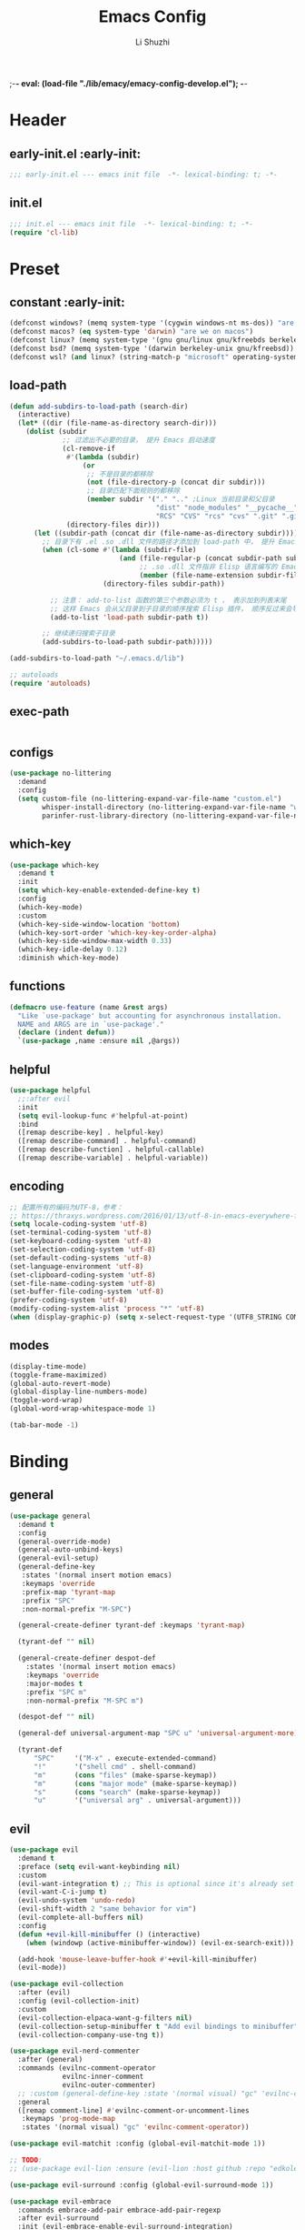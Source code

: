 ;-*- eval: (load-file "./lib/emacy/emacy-config-develop.el");   -*-
#+TITLE: Emacs Config
#+AUTHOR: Li Shuzhi
#+STARTUP: show2levels
#+STARTUP: noindent
#+FILETAGS: :emacy:config:emacs:emacs-lisp:
#+PROPERTY: header-args :tangle init.el :noweb yes :session init
#+AUTO_TANGLE: t

* Header
** early-init.el :early-init:
#+BEGIN_SRC emacs-lisp :tangle early-init.el
  ;;; early-init.el --- emacs init file  -*- lexical-binding: t; -*-
#+END_SRC

** init.el
#+BEGIN_SRC emacs-lisp
  ;;; init.el --- emacs init file  -*- lexical-binding: t; -*-
  (require 'cl-lib)
#+END_SRC

* Preset
** constant :early-init:
#+BEGIN_SRC emacs-lisp :tangle early-init.el
  (defconst windows? (memq system-type '(cygwin windows-nt ms-dos)) "are we on windows")
  (defconst macos? (eq system-type 'darwin) "are we on macos")
  (defconst linux? (memq system-type '(gnu gnu/linux gnu/kfreebds berkeley-unix)) "are we on linux")
  (defconst bsd? (memq system-type '(darwin berkeley-unix gnu/kfreebsd)) "are we on bsd")
  (defconst wsl? (and linux? (string-match-p "microsoft" operating-system-release)) "are we on wsl")
#+END_SRC

** load-path
#+BEGIN_SRC emacs-lisp
  (defun add-subdirs-to-load-path (search-dir)
    (interactive)
    (let* ((dir (file-name-as-directory search-dir)))
      (dolist (subdir
               ;; 过滤出不必要的目录， 提升 Emacs 启动速度
               (cl-remove-if
                #'(lambda (subdir)
                    (or
                     ;; 不是目录的都移除
                     (not (file-directory-p (concat dir subdir)))
                     ;; 目录匹配下面规则的都移除
                     (member subdir '("." ".." ;Linux 当前目录和父目录
                                      "dist" "node_modules" "__pycache__" ;语言相关的模块目录
                                      "RCS" "CVS" "rcs" "cvs" ".git" ".github")))) ;版本控制目录
                (directory-files dir)))
        (let ((subdir-path (concat dir (file-name-as-directory subdir))))
          ;; 目录下有 .el .so .dll 文件的路径才添加到 load-path 中， 提升 Emacs 启动速度
          (when (cl-some #'(lambda (subdir-file)
                             (and (file-regular-p (concat subdir-path subdir-file))
                                  ;; .so .dll 文件指非 Elisp 语言编写的 Emacs 动态库
                                  (member (file-name-extension subdir-file) '("el" "so" "dll"))))
                         (directory-files subdir-path))
          
            ;; 注意： add-to-list 函数的第三个参数必须为 t ， 表示加到列表末尾
            ;; 这样 Emacs 会从父目录到子目录的顺序搜索 Elisp 插件， 顺序反过来会导致 Emacs 无法正常启动
            (add-to-list 'load-path subdir-path t))

          ;; 继续递归搜索子目录
          (add-subdirs-to-load-path subdir-path)))))

  (add-subdirs-to-load-path "~/.emacs.d/lib")

  ;; autoloads
  (require 'autoloads)
#+END_SRC

** exec-path
#+BEGIN_SRC emacs-lisp

#+END_SRC

** configs
#+BEGIN_SRC emacs-lisp
  (use-package no-littering
    :demand
    :config
    (setq custom-file (no-littering-expand-var-file-name "custom.el")
          whisper-install-directory (no-littering-expand-var-file-name "whisper")
          parinfer-rust-library-directory (no-littering-expand-var-file-name "parinfer-rust/")))
#+END_SRC

** which-key
#+BEGIN_SRC emacs-lisp
  (use-package which-key
    :demand t
    :init
    (setq which-key-enable-extended-define-key t)
    :config
    (which-key-mode)
    :custom
    (which-key-side-window-location 'bottom)
    (which-key-sort-order 'which-key-key-order-alpha)
    (which-key-side-window-max-width 0.33)
    (which-key-idle-delay 0.12)
    :diminish which-key-mode)
#+END_SRC

** functions
#+BEGIN_SRC emacs-lisp
  (defmacro use-feature (name &rest args)
    "Like `use-package' but accounting for asynchronous installation.
    NAME and ARGS are in `use-package'."
    (declare (indent defun))
    `(use-package ,name :ensure nil ,@args))
#+END_SRC

** helpful
#+BEGIN_SRC emacs-lisp
  (use-package helpful
    ;;:after evil
    :init
    (setq evil-lookup-func #'helpful-at-point)
    :bind
    ([remap describe-key] . helpful-key)
    ([remap describe-command] . helpful-command)
    ([remap describe-function] . helpful-callable)
    ([remap describe-variable] . helpful-variable))
#+END_SRC

** encoding
#+BEGIN_SRC emacs-lisp
  ;; 配置所有的编码为UTF-8，参考：
  ;; https://thraxys.wordpress.com/2016/01/13/utf-8-in-emacs-everywhere-forever/
  (setq locale-coding-system 'utf-8)
  (set-terminal-coding-system 'utf-8)
  (set-keyboard-coding-system 'utf-8)
  (set-selection-coding-system 'utf-8)
  (set-default-coding-systems 'utf-8)
  (set-language-environment 'utf-8)
  (set-clipboard-coding-system 'utf-8)
  (set-file-name-coding-system 'utf-8)
  (set-buffer-file-coding-system 'utf-8)
  (prefer-coding-system 'utf-8)
  (modify-coding-system-alist 'process "*" 'utf-8)
  (when (display-graphic-p) (setq x-select-request-type '(UTF8_STRING COMPOUND_TEXT TEXT STRING)))
#+END_SRC

** modes
#+BEGIN_SRC emacs-lisp
  (display-time-mode)
  (toggle-frame-maximized)
  (global-auto-revert-mode)
  (global-display-line-numbers-mode)
  (toggle-word-wrap)
  (global-word-wrap-whitespace-mode 1)

  (tab-bar-mode -1)
#+END_SRC

* Binding
** general
#+BEGIN_SRC emacs-lisp
  (use-package general
    :demand t
    :config
    (general-override-mode)
    (general-auto-unbind-keys)
    (general-evil-setup)
    (general-define-key
     :states '(normal insert motion emacs)
     :keymaps 'override
     :prefix-map 'tyrant-map
     :prefix "SPC"
     :non-normal-prefix "M-SPC")

    (general-create-definer tyrant-def :keymaps 'tyrant-map)

    (tyrant-def "" nil)

    (general-create-definer despot-def
      :states '(normal insert motion emacs)
      :keymaps 'override
      :major-modes t
      :prefix "SPC m"
      :non-normal-prefix "M-SPC m")

    (despot-def "" nil)

    (general-def universal-argument-map "SPC u" 'universal-argument-more)

    (tyrant-def
        "SPC"     '("M-x" . execute-extended-command)
        "!"       '("shell cmd" . shell-command)
        "m"       (cons "files" (make-sparse-keymap))
        "m"       (cons "major mode" (make-sparse-keymap))
        "s"       (cons "search" (make-sparse-keymap))
        "u"       '("universal arg" . universal-argument)))
#+END_SRC

** evil
#+BEGIN_SRC emacs-lisp
  (use-package evil
    :demand t
    :preface (setq evil-want-keybinding nil)
    :custom
    (evil-want-integration t) ;; This is optional since it's already set to t by default.
    (evil-want-C-i-jump t)
    (evil-undo-system 'undo-redo)
    (evil-shift-width 2 "same behavior for vim")
    (evil-complete-all-buffers nil)
    :config
    (defun +evil-kill-minibuffer () (interactive)
      (when (windowp (active-minibuffer-window)) (evil-ex-search-exit)))

    (add-hook 'mouse-leave-buffer-hook #'+evil-kill-minibuffer)
    (evil-mode))

  (use-package evil-collection
    :after (evil)
    :config (evil-collection-init)
    :custom
    (evil-collection-elpaca-want-g-filters nil)
    (evil-collection-setup-minibuffer t "Add evil bindings to minibuffer")
    (evil-collection-company-use-tng t))

  (use-package evil-nerd-commenter
    :after (general)
    :commands (evilnc-comment-operator
               evilnc-inner-comment
               evilnc-outer-commenter)
    ;; :custom (general-define-key :state '(normal visual) "gc" 'evilnc-comment-operator)
    :general
    ([remap comment-line] #'evilnc-comment-or-uncomment-lines
     :keymaps 'prog-mode-map
     :states '(normal visual) "gc" 'evilnc-comment-operator))

  (use-package evil-matchit :config (global-evil-matchit-mode 1))

  ;; TODO:
  ;; (use-package evil-lion :ensure (evil-lion :host github :repo "edkolev/evil-lion" :files ("*" (:exclude ".git"))) :config (evil-lion-mode))

  (use-package evil-surround :config (global-evil-surround-mode 1))

  (use-package evil-embrace
    :commands embrace-add-pair embrace-add-pair-regexp
    :after evil-surround
    :init (evil-embrace-enable-evil-surround-integration)
    :config (setq evil-embrace-show-help nil)
    :hook (org-mode . embrace-org-mode-hook)
    :hook (emace-lisp-mode . embrace-emacs-lisp-mode-hook))

  (use-package evil-escape
    :commands evil-escape
    :init
    (setq evil-escape-excluded-states '(normal visual multiedit emacs motion)
          evil-escape-excluded-major-modes '(treemacs-mode vterm-mode))
    (evil-define-key '(insert replace visual operator) 'global "\C-g" #'evil-escape))

  (use-package evil-exchange :config (evil-exchange-install))

  (use-package evil-traces :after evil :config (evil-traces-use-diff-faces) (evil-traces-mode))

  (use-package evil-snipe
    :after evil
    :demand
    :config
    (evil-snipe-mode +1)
    (evil-snipe-override-mode +1))

  (use-package evil-iedit-state
    :general
    (tyrant-def
      "s e" '(evil-iedit-state/iedit-mode :wk "iedit")
      "s q" '(evil-iedit-state/quit-iedit-mode :wk "quit iedit")))
#+END_SRC

* UI
** default
  禁止展示菜单栏、工具栏和纵向滚动条
  禁止菜单栏、工具栏、滚动条模式，禁止启动屏幕和文件对话框
  禁止自动缩放窗口先
  在这个阶段不编译
#+BEGIN_SRC emacs-lisp :tangle early-init.el
  (menu-bar-mode -1)
  (tool-bar-mode -1)
  (scroll-bar-mode -1)

  (push '(menu-bar-lines . 0) default-frame-alist)
  (push '(tool-bar-lines . 0) default-frame-alist)
  (push '(vertical-scroll-bars) default-frame-alist)

  (setq frame-inhibit-implied-resize t)
  (setq inhibit-splash-screen t)
  (setq use-file-dialog nil)

  (setq comp-deferred-compilation nil)
#+END_SRC

#+BEGIN_SRC emacs-lisp
  ;; 禁用一些GUI特性
  (setq use-dialog-box nil)               ; 鼠标操作不使用对话框
  (setq inhibit-default-init t)           ; 不加载 `default' 库
  (setq inhibit-startup-screen t)         ; 不加载启动画面
  (setq inhibit-startup-message t)        ; 不加载启动消息
  (setq inhibit-startup-buffer-menu t)    ; 不显示缓冲区列表

  ;; 设置自动折行宽度为80个字符，默认值为70
  (setq-default fill-column 80)

  ;; 设置大文件阈值为100MB，默认10MB
  (setq large-file-warning-threshold 100000000)

  ;; 以16进制显示字节数
  (setq display-raw-bytes-as-hex t)
  ;; 有输入时禁止 `fontification' 相关的函数钩子，能让滚动更顺滑
  (setq redisplay-skip-fontification-on-input t)

  ;; 禁止响铃
  (setq ring-bell-function 'ignore)

  ;; 在光标处而非鼠标所在位置粘贴
  (setq mouse-yank-at-point t)

  ;; 拷贝粘贴设置
  (setq select-enable-primary nil)        ; 选择文字时不拷贝
  (setq select-enable-clipboard t)        ; 拷贝时使用剪贴板

  ;; 鼠标滚动设置
  (setq scroll-step 2)
  (setq scroll-margin 2)
  (setq hscroll-step 2)
  (setq hscroll-margin 2)
  (setq scroll-conservatively 101)
  (setq scroll-up-aggressively 0.01)
  (setq scroll-down-aggressively 0.01)
  (setq scroll-preserve-screen-position 'always)

  ;; 对于高的行禁止自动垂直滚动
  (setq auto-window-vscroll nil)

  ;; 设置新分屏打开的位置的阈值
  (setq split-width-threshold (assoc-default 'width default-frame-alist))
  (setq split-height-threshold nil)

  ;; TAB键设置，在Emacs里不使用TAB键，所有的TAB默认为4个空格
  (setq-default indent-tabs-mode nil)
  (setq-default tab-width 4)

  ;; yes或no提示设置，通过下面这个函数设置当缓冲区名字匹配到预设的字符串时自动回答yes
  (setq original-y-or-n-p 'y-or-n-p)
  (defalias 'original-y-or-n-p (symbol-function 'y-or-n-p))
  (defun default-yes-sometimes (prompt)
    "automatically say y when buffer name match following string"
    (if (or (string-match "has a running process" prompt)
            (string-match "does not exist; create" prompt)
            (string-match "modified; kill anyway" prompt)
            (string-match "Delete buffer using" prompt)
            (string-match "Kill buffer of" prompt)
            (string-match "still connected.  Kill it?" prompt)
            (string-match "Shutdown the client's kernel" prompt)
            (string-match "kill them and exit anyway" prompt)
            (string-match "Revert buffer from file" prompt)
            (string-match "Kill Dired buffer of" prompt)
            (string-match "delete buffer using" prompt)
            (string-match "Kill all pass entry" prompt)
            (string-match "for all cursors" prompt)
            (string-match "Do you want edit the entry" prompt))
        t
        (original-y-or-n-p prompt)))
  (defalias 'yes-or-no-p 'default-yes-sometimes)
  (defalias 'y-or-n-p 'default-yes-sometimes)

  ;; 设置剪贴板历史长度300，默认为60
  (setq kill-ring-max 200)

  ;; 在剪贴板里不存储重复内容
  (setq kill-do-not-save-duplicates t)

  ;; 设置位置记录长度为6，默认为16
  ;; 可以使用 `counsel-mark-ring' or `consult-mark' (C-x j) 来访问光标位置记录
  ;; 使用 C-x C-SPC 执行 `pop-global-mark' 直接跳转到上一个全局位置处
  ;; 使用 C-u C-SPC 跳转到本地位置处
  (setq mark-ring-max 6)
  (setq global-mark-ring-max 6)

  ;; 设置 emacs-lisp 的限制
  (setq max-lisp-eval-depth 10000)        ; 默认值为 800
  (setq max-specpdl-size 10000)           ; 默认值为 1600

  ;; 启用 `list-timers', `list-threads' 这两个命令
  (put 'list-timers 'disabled nil)
  (put 'list-threads 'disabled nil)

  ;; 在命令行里支持鼠标
  (xterm-mouse-mode 1)

  ;; 退出Emacs时进行确认
  ;; (setq confirm-kill-emacs 'y-or-n-p)

  ;; 在模式栏上显示当前光标的列号
  (column-number-mode t)
#+END_SRC

** fonts
*** fontaine
#+BEGIN_SRC emacs-lisp
  (use-package fontaine
    :when (display-graphic-p)
    ;; :hook (kill-emacs . fontaine-store-latest-preset)
    :config
    (setq fontaine-latest-state-file
          (locate-user-emacs-file "etc/fontaine-latest-state.eld"))
    (setq fontaine-presets
          '((regular
             :default-height 140
             :default-weight regular
             :fixed-pitch-height 1.0
             :variable-pitch-height 1.0
             )
            (large
             :default-height 180
             :default-weight normal
             :fixed-pitch-height 1.0
             :variable-pitch-height 1.05
             )
            (t
             :default-family "Source Code Pro"
             :fixed-pitch-family "Source Code Pro"
             :variable-pitch-family "Source Code Pro"
             :italic-family "Source Code Pro"
             :variable-pitch-weight normal
             :bold-weight normal
             :italic-slant italic
             :line-spacing 0.1)
            ))
    ;; (fontaine-set-preset (or (fontaine-restore-latest-preset) 'regular))
    (fontaine-set-preset 'regular)

    ;; set emoji font
    (set-fontset-font
     t
     (if (version< emacs-version "28.1")
         '(#x1f300 . #x1fad0)
       'emoji)
     (cond
      ((member "Noto Emoji" (font-family-list)) "Noto Emoji")
      ((member "Symbola" (font-family-list)) "Symbola")
      ((member "Apple Color Emoji" (font-family-list)) "Apple Color Emoji")
      ((member "Noto Color Emoji" (font-family-list)) "Noto Color Emoji")
      ((member "Segoe UI Emoji" (font-family-list)) "Segoe UI Emoji")
      ))

    ;; set Chinese font
    (dolist (charset '(kana han symbol cjk-misc bopomofo))
      (set-fontset-font
       (frame-parameter nil 'font)
       charset
       (font-spec :family
                  (cond
                   ((eq system-type 'darwin)
                    (cond
                     ((member "Sarasa Mono SC Nerd" (font-family-list)) "Sarasa Mono SC Nerd")
                     ((member "PingFang SC" (font-family-list)) "PingFang SC")
                     ((member "WenQuanYi Zen Hei" (font-family-list)) "WenQuanYi Zen Hei")
                     ((member "Microsoft YaHei" (font-family-list)) "Microsoft YaHei")
                     ))
                   ((eq system-type 'gnu/linux)
                    (cond
                     ((member "Sarasa Mono SC Nerd" (font-family-list)) "Sarasa Mono SC Nerd")
                     ((member "WenQuanYi Micro Hei" (font-family-list)) "WenQuanYi Micro Hei")
                     ((member "WenQuanYi Zen Hei" (font-family-list)) "WenQuanYi Zen Hei")
                     ((member "Microsoft YaHei" (font-family-list)) "Microsoft YaHei")
                     ))
                   (t
                    (cond
                     ((member "Sarasa Mono SC Nerd" (font-family-list)) "Sarasa Mono SC Nerd")
                     ((member "Microsoft YaHei" (font-family-list)) "Microsoft YaHei")
                     )))
                  )))

    ;; set Chinese font scale
    (setq face-font-rescale-alist `(
                                    ("Symbola"             . 1.3)
                                    ("Microsoft YaHei"     . 1.2)
                                    ("WenQuanYi Zen Hei"   . 1.2)
                                    ("Sarasa Mono SC Nerd" . 1.2)
                                    ("PingFang SC"         . 1.16)
                                    ("Lantinghei SC"       . 1.16)
                                    ("Kaiti SC"            . 1.16)
                                    ("Yuanti SC"           . 1.16)
                                    ("Apple Color Emoji"   . 0.91)
                                    ))
    )
#+END_SRC

** window
*** [[https://depp.brause.cc/shackle/][shackle]]
#+BEGIN_SRC emacs-lisp
  (use-package shackle
    :hook (after-init . shackle-mode)
    :init
    (setq shackle-lighter "")
    (setq shackle-select-reused-windows nil) ; default nil
    (setq shackle-default-alignment 'below)  ; default below
    (setq shackle-default-size 0.4)          ; default 0.5
    (setq shackle-rules
          ;; CONDITION(:regexp)            :select     :inhibit-window-quit   :size+:align|:other     :same|:popup
          '((compilation-mode              :ignore t)
            ("\\*Async Shell.*\\*" :regexp t :ignore t)
            ("\\*corfu.*\\*"       :regexp t :ignore t)
            ("*eshell*"                    :select t                          :size 0.4  :align t     :popup t)
            (helpful-mode                  :select t                          :size 0.6  :align right :popup t)
            ("*Messages*"                  :select t                          :size 0.4  :align t     :popup t)
            ("*Calendar*"                  :select t                          :size 0.3  :align t     :popup t)
            ("*info*"                      :select t                                                  :same t)
            (magit-status-mode             :select t   :inhibit-window-quit t                         :same t)
            (magit-log-mode                :select t   :inhibit-window-quit t                         :same t)
            )))
#+END_SRC

*** [[https://github.com/karthink/popper][popper]]
#+BEGIN_SRC emacs-lisp
  (use-package popper
    :demand
    :bind (("M-`"     . popper-toggle-latest)
           ("M-<tab>" . popper-cycle)
           ("M-\\"    . popper-toggle-type))
    :hook (after-init . popper-mode)
    ;;:hook (after-init . popper-echo-mode)
    :init
    (setq popper-reference-buffers
          '("\\*Messages\\*"
            "\\*Async Shell Command\\*"
            help-mode
            helpful-mode
            occur-mode
            pass-view-mode
            "^\\*eshell.*\\*$" eshell-mode ;; eshell as a popup
            "^\\*shell.*\\*$"  shell-mode  ;; shell as a popup
            ("\\*corfu\\*" . hide)
            (compilation-mode . hide)
            ;; derived from `fundamental-mode' and fewer than 10 lines will be considered a popup
            (lambda (buf) (with-current-buffer buf
                            (and (derived-mode-p 'fundamental-mode)
                                 (< (count-lines (point-min) (point-max))
                                    10))))
            )
          )
    :config
    ;; group by project.el, projectile, directory or perspective
    (setq popper-group-function nil)

    ;; pop in child frame or not
    (setq popper-display-function #'display-buffer-in-child-frame)

    ;; use `shackle.el' to control popup
    (setq popper-display-control nil))
#+END_SRC

*** winner
#+BEGIN_SRC emacs-lisp
  (use-package winner
    :hook (after-init . winner-mode)
    :commands (winner-undo winner-redo)
    :config
    (setq winner-boring-buffers
          '("*Completions*"
            "*Compile-Log*"
            "*inferior-lisp*"
            "*Fuzzy Completions*"
            "*Apropos*"
            "*Help*"
            "*cvs*"
            "*Buffer List*"
            "*Ibuffer*"
            "*esh command on file*")))
#+END_SRC

** history
#+BEGIN_SRC emacs-lisp
  (use-package savehist
    :hook (after-init . savehist-mode)
    :config
    ;; Allow commands in minibuffers, will affect `dired-do-dired-do-find-regexp-and-replace' command:
    (setq enable-recursive-minibuffers t)
    (setq history-length 1000)
    (setq savehist-additional-variables '(mark-ring
                                          global-mark-ring
                                          search-ring
                                          regexp-search-ring
                                          extended-command-history))
    (setq savehist-autosave-interval 300))

  (use-package saveplace :hook (after-init . save-place-mode))

  (use-package recentf
    :defines no-littering-etc-directory no-littering-var-directory
    :hook (after-init . recentf-mode)
    :custom
    (recentf-max-saved-items 300)
    (recentf-auto-cleanup 'never)
    ;; `recentf-add-file' will apply handlers first, then call `string-prefix-p'
    ;; to check if it can be pushed to recentf list.
    (recentf-filename-handlers '(abbreviate-file-name))
    (recentf-exclude `(,@(cl-loop for f in `(,package-user-dir
                                             ,no-littering-var-directory
                                             ,no-littering-etc-directory)
                                  collect (abbreviate-file-name f))
                       ;; Folders on MacOS start
                       "^/private/tmp/"
                       "^/var/folders/"
                       ;; Folders on MacOS end
                       ".cache"
                       ".cask"
                       ".elfeed"
                       "elfeed"
                       "bookmarks"
                       "cache"
                       "ido.*"
                       "persp-confs"
                       "recentf"
                       "undo-tree-hist"
                       "url"
                       "^/tmp/"
                       "/ssh\\(x\\)?:"
                       "/su\\(do\\)?:"
                       "^/usr/include/"
                       "/TAGS\\'"
                       "COMMIT_EDITMSG\\'")))
#+END_SRC

** undo-redo
*** vundo
#+BEGIN_SRC emacs-lisp
  (use-package vundo)
#+END_SRC

** modeline
#+BEGIN_SRC emacs-lisp
  (use-package doom-modeline
    :hook (after-init . doom-modeline-mode)
    :custom
    (doom-modeline-irc nil)
    (doom-modeline-mu4e nil)
    (doom-modeline-gnus nil)
    (doom-modeline-github nil)
    (doom-modeline-buffer-file-name-style 'truncate-upto-root) ; : auto
    (doom-modeline-persp-name nil)
    (doom-modeline-unicode-fallback t)
    (doom-modeline-enable-word-count nil))

  (use-package minions :hook (after-init . minions-mode))

  (use-package keycast
    :hook (after-init . keycast-mode)
    :config
    ;; set for doom-modeline support
    ;; With the latest change 72d9add, mode-line-keycast needs to be modified to keycast-mode-line.
    (define-minor-mode keycast-mode
      "Show current command and its key binding in the mode line (fix for use with doom-mode-line)."
      :global t
      (if keycast-mode
          (progn
            (add-hook 'pre-command-hook 'keycast--update t)
            (add-to-list 'global-mode-string '("" keycast-mode-line "  ")))
        (remove-hook 'pre-command-hook 'keycast--update)
        (setq global-mode-string (delete '("" keycast-mode-line "  ") global-mode-string))
        ))

    (dolist (input '(self-insert-command
                    org-self-insert-command))
      (add-to-list 'keycast-substitute-alist `(,input "." "Typing…")))

    (dolist (event '(mouse-event-p
                    mouse-movement-p
                    mwheel-scroll))
      (add-to-list 'keycast-substitute-alist `(,event nil)))

    (setq keycast-log-format "%-20K%C\n")
    (setq keycast-log-frame-alist
          '((minibuffer . nil)))
    (setq keycast-log-newest-first t))
#+END_SRC

** edit
*** autorevert
#+BEGIN_SRC emacs-lisp
  (use-package autorevert
    :hook (after-init . global-auto-revert-mode)
    :bind ("s-u" . revert-buffer)
    :custom
    (auto-revert-interval 10)
    (auto-revert-avoid-polling t)
    (auto-revert-verbose nil)
    (auto-revert-remote-files t)
    (auto-revert-check-vc-info t)
    (global-auto-revert-non-file-buffers t))
#+END_SRC

** theme
#+begin_src emacs-lisp
  (use-package zenburn-theme :config (load-theme 'zenburn t))
#+end_src
* Complete
** vertico
#+BEGIN_SRC emacs-lisp
  (use-package vertico
    :demand
    :config
    (vertico-mode)
    (setq vertico-scroll-margin 0
          vertico-resize t))
#+END_SRC

* Tool
** keyfreq
#+BEGIN_SRC emacs-lisp
  (use-package keyfreq
    :hook 
    (after-init . keyfreq-mode )
    (after-init . keyfreq-autosave-mode)
    :init
    (setq keyfreq-excluded-commands 
          '(self-insert-command
            abort-recursive-edit
            forward-char
            backward-char
            previous-line
            next-line)))
#+END_SRC

* Footer
#+BEGIN_SRC emacs-lisp :tangle early-init.el
  (provide 'early-init)
  ;;; early-init.el ends here
#+END_SRC

#+BEGIN_SRC emacs-lisp
  (provide 'init)
  ;;; init.el ends here
#+END_SRC
